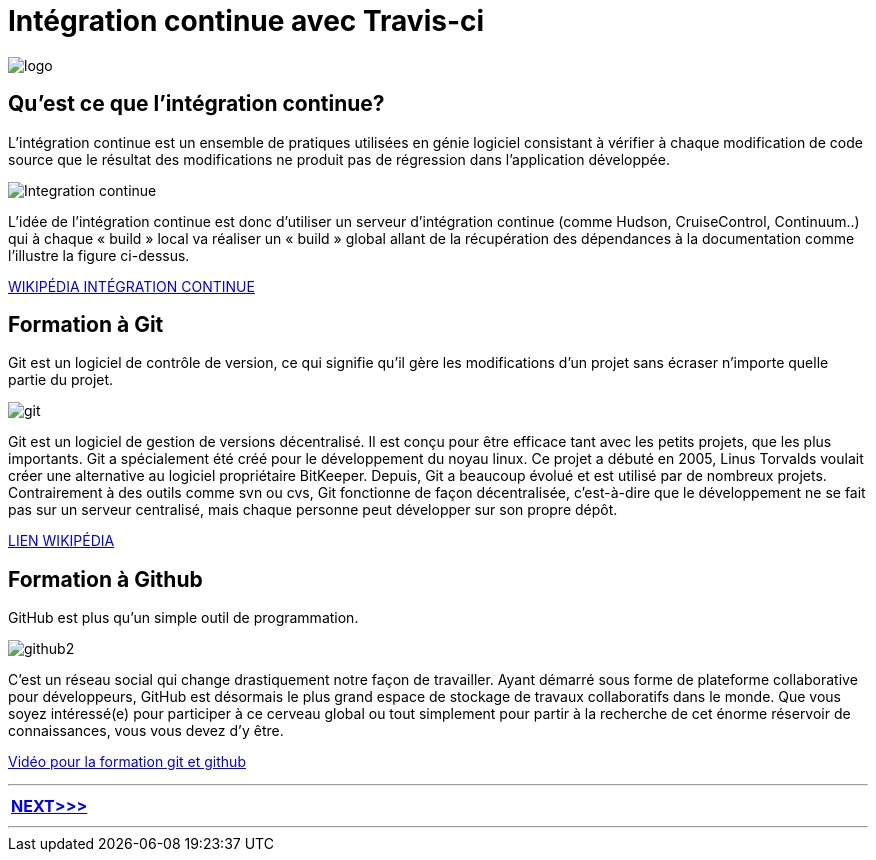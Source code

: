 = Intégration continue avec Travis-ci

:library: Asciidoctor
:idprefix: 
:imagesdir: images
:toc: left
:stylesdir: css
:toc-placement: preamble


image::logo.jpg[]  
== Qu'est ce que l'intégration continue?

L'intégration continue est un ensemble de pratiques utilisées en génie logiciel consistant à vérifier à chaque modification de code source que le résultat des modifications ne produit pas de régression dans l'application développée.

image::Integration-continue.jpg[]

L’idée de l’intégration continue est donc d’utiliser un serveur d’intégration continue (comme Hudson, CruiseControl, Continuum..) qui à chaque « build » local va réaliser un « build » global allant de la récupération des dépendances à la documentation comme l’illustre la figure ci-dessus. 

https://fr.wikipedia.org/wiki/Int%C3%A9gration_continue[WIKIPÉDIA INTÉGRATION CONTINUE]

== Formation à Git

Git est un logiciel de contrôle de version, ce qui signifie qu’il gère les modifications d’un projet sans écraser n’importe quelle partie du projet.

image::git.jpg[]

Git est un logiciel de gestion de versions décentralisé. Il est conçu pour être efficace tant avec les petits projets, que les plus importants. Git a spécialement été créé pour le développement du noyau linux. Ce projet a débuté en 2005, Linus Torvalds voulait créer une alternative au logiciel propriétaire BitKeeper. Depuis, Git a beaucoup évolué et est utilisé par de nombreux projets. Contrairement à des outils comme svn ou cvs, Git fonctionne de façon décentralisée, c'est-à-dire que le développement ne se fait pas sur un serveur centralisé, mais chaque personne peut développer sur son propre dépôt. 

https://fr.wikipedia.org/wiki/Git[LIEN WIKIPÉDIA]

== Formation à Github

GitHub est plus qu’un simple outil de programmation.

image::github2.png[]

C’est un réseau social qui change drastiquement notre façon de travailler. Ayant démarré sous forme de plateforme collaborative pour développeurs, GitHub est désormais le plus grand espace de stockage de travaux collaboratifs dans le monde. Que vous soyez intéressé(e) pour participer à ce cerveau global ou tout simplement pour partir à la recherche de cet énorme réservoir de connaissances, vous vous devez d’y être.

https://www.youtube.com/watch?v=V6Zo68uQPqE[Vidéo pour la formation git et github]


---

[.right.text-center]
[options="header,footer,autowidth"]
|====

|  link:page2.html[NEXT>>>]          

|====


---
